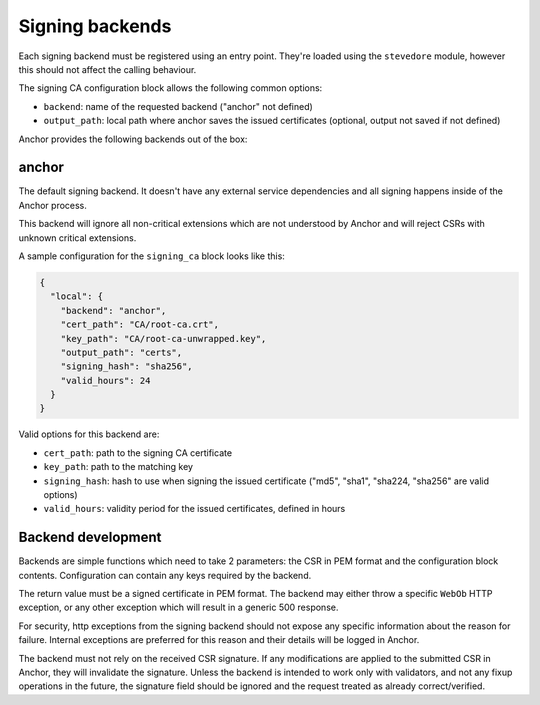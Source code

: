 Signing backends
================

Each signing backend must be registered using an entry point. They're loaded
using the ``stevedore`` module, however this should not affect the calling
behaviour.

The signing CA configuration block allows the following common options:

* ``backend``: name of the requested backend ("anchor" not defined)
* ``output_path``: local path where anchor saves the issued certificates
  (optional, output not saved if not defined)

Anchor provides the following backends out of the box:

anchor
------

The default signing backend. It doesn't have any external service dependencies
and all signing happens inside of the Anchor process.

This backend will ignore all non-critical extensions which are not understood
by Anchor and will reject CSRs with unknown critical extensions.

A sample configuration for the ``signing_ca`` block looks like this:

.. code:: json

  {
    "local": {
      "backend": "anchor",
      "cert_path": "CA/root-ca.crt",
      "key_path": "CA/root-ca-unwrapped.key",
      "output_path": "certs",
      "signing_hash": "sha256",
      "valid_hours": 24
    }
  }

Valid options for this backend are:

* ``cert_path``: path to the signing CA certificate
* ``key_path``: path to the matching key
* ``signing_hash``: hash to use when signing the issued certificate ("md5",
  "sha1", "sha224, "sha256" are valid options)
* ``valid_hours``: validity period for the issued certificates, defined in
  hours

Backend development
-------------------

Backends are simple functions which need to take 2 parameters: the CSR in PEM
format and the configuration block contents. Configuration can contain any keys
required by the backend.

The return value must be a signed certificate in PEM format. The backend may
either throw a specific ``WebOb`` HTTP exception, or any other exception which
will result in a generic 500 response.

For security, http exceptions from the signing backend should not expose any
specific information about the reason for failure. Internal exceptions are
preferred for this reason and their details will be logged in Anchor.

The backend must not rely on the received CSR signature. If any modifications
are applied to the submitted CSR in Anchor, they will invalidate the signature.
Unless the backend is intended to work only with validators, and not any fixup
operations in the future, the signature field should be ignored and the request
treated as already correct/verified.
